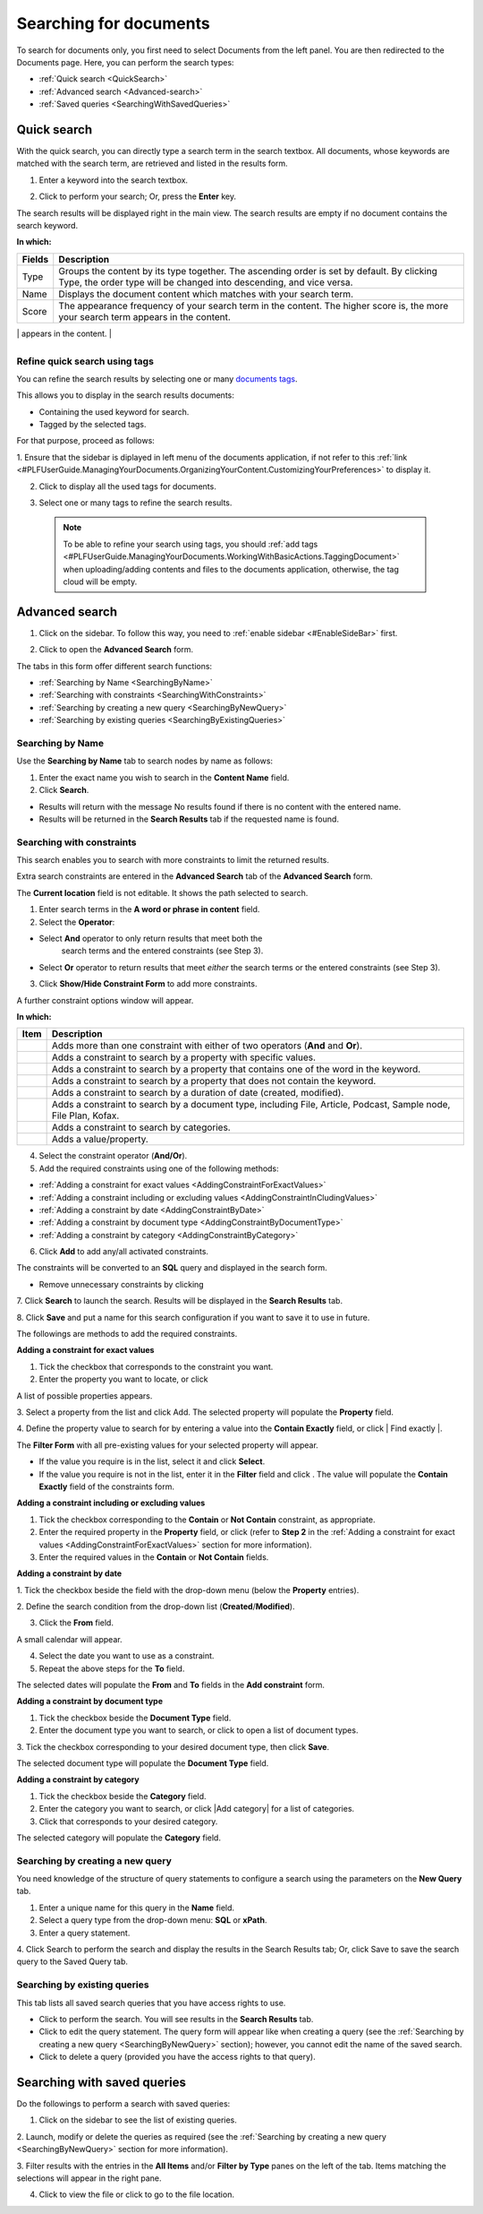 .. _Search-Documents:

=======================
Searching for documents
=======================

To search for documents only, you first need to select Documents from
the left panel. You are then redirected to the Documents page. Here, you
can perform the search types:

-  :ref:`Quick search <QuickSearch>`

-  :ref:`Advanced search <Advanced-search>`

-  :ref:`Saved queries <SearchingWithSavedQueries>`
   
.. _QuickSearch:   

Quick search
~~~~~~~~~~~~~

With the quick search, you can directly type a search term in the search
textbox. All documents, whose keywords are matched with the search term,
are retrieved and listed in the results form.

1. Enter a keyword into the search textbox.

|image0|

2. Click |image1| to perform your search; Or, press the **Enter** key.

The search results will be displayed right in the main view. The search
results are empty if no document contains the search keyword.

|image2|

**In which:**

+----------------+-----------------------------------------------------------+
| **Fields**     | **Description**                                           |
+================+===========================================================+
| Type           | Groups the content by its type together. The ascending    |
|                | order is set by default. By clicking Type, the order type |
|                | will be changed into descending, and vice versa.          |
+----------------+-----------------------------------------------------------+
| Name           | Displays the document content which matches with your     |
|                | search term.                                              |
+----------------+-----------------------------------------------------------+
| Score          | The appearance frequency of your search term in the       |
|                | content. The higher score is, the more your search term   |
|                | appears in the content.                                   |
+----------------+-----------------------------------------------------------+
| Action         | Two actions you can do the content, including:            |
|                |                                                           |
|                | -  Click |image5| corresponding to the document you want  |
|                |    to view;                                               |
|                |                                                           |
|                | -  Or, click |image6| to go to the folder which contains  |
|                |    the relevant document.                                 |
|                |                                                           |
                                                                            
+----------------+-----------------------------------------------------------+

.. _Refine-quick-search-tags:

Refine quick search using tags
-------------------------------

You can refine the search results by selecting one or many `documents
tags <#PLFUserGuide.ManagingYourDocuments.WorkingWithBasicActions.TaggingDocument>`__.

This allows you to display in the search results documents:

-  Containing the used keyword for search.

-  Tagged by the selected tags.

For that purpose, proceed as follows:

1. Ensure that the sidebar is diplayed in left menu of the documents application, if not refer to this
:ref:`link <#PLFUserGuide.ManagingYourDocuments.OrganizingYourContent.CustomizingYourPreferences>` to display it.

|image7|

2. Click |image8| to display all the used tags for documents.

|image9|

3. Select one or many tags to refine the search results.

|image10|

 .. note::   To be able to refine your search using tags, you should :ref:`add tags <#PLFUserGuide.ManagingYourDocuments.WorkingWithBasicActions.TaggingDocument>`
    when uploading/adding contents and files to the documents application, otherwise, the tag cloud will be empty.

.. _Advanced-search:

Advanced search
~~~~~~~~~~~~~~~~~

1. Click |image11| on the sidebar. To follow this way, you need to :ref:`enable sidebar <#EnableSideBar>` first.

|image12|

2. Click |image13| to open the **Advanced Search** form.

|image14|

The tabs in this form offer different search functions:

-  :ref:`Searching by Name <SearchingByName>`

-  :ref:`Searching with constraints <SearchingWithConstraints>`

-  :ref:`Searching by creating a new query <SearchingByNewQuery>`

-  :ref:`Searching by existing queries <SearchingByExistingQueries>`

.. _SearchingByName:

Searching by Name
-------------------

Use the **Searching by Name** tab to search nodes by name as follows:

1. Enter the exact name you wish to search in the **Content Name** field.

2. Click **Search**.

* Results will return with the message No results found if there is no content with the entered name.

* Results will be returned in the **Search Results** tab if the requested name is found.

.. _SearchingWithConstraints:

Searching with constraints
---------------------------

This search enables you to search with more constraints to limit the
returned results.

Extra search constraints are entered in the **Advanced Search** tab of
the **Advanced Search** form.

|image15|

The **Current location** field is not editable. It shows the path
selected to search.

1. Enter search terms in the **A word or phrase in content** field.

2. Select the **Operator**:

- Select **And** operator to only return results that meet both the
   search terms and the entered constraints (see Step 3).

-  Select **Or** operator to return results that meet *either* the
   search terms or the entered constraints (see Step 3).

3. Click **Show/Hide Constraint Form** to add more constraints.

A further constraint options window will appear.

|image16|

**In which:**

+------------+---------------------------------------------------------------+
| Item       | Description                                                   |
+============+===============================================================+
|            | Adds more than one constraint with either of two operators    |
| |image38|  | (**And** and **Or**).                                         |
+------------+---------------------------------------------------------------+
|            | Adds a constraint to search by a property with specific       |
| |image39|  | values.                                                       |
+------------+---------------------------------------------------------------+
|            | Adds a constraint to search by a property that contains one   |
|  |image40| | of the word in the keyword.                                   |
+------------+---------------------------------------------------------------+
|            | Adds a constraint to search by a property that does not       |
| |image41|  | contain the keyword.                                          |
+------------+---------------------------------------------------------------+
|            | Adds a constraint to search by a duration of date (created,   |
| |image42|  | modified).                                                    |
+------------+---------------------------------------------------------------+
|            | Adds a constraint to search by a document type, including     |
| |image43|  | File, Article, Podcast, Sample node, File Plan, Kofax.        |
+------------+---------------------------------------------------------------+
| |image44|  | Adds a constraint to search by categories.                    |
+------------+---------------------------------------------------------------+
| |plus|     | Adds a value/property.                                        |
+------------+---------------------------------------------------------------+

4. Select the constraint operator (**And/Or**).

5. Add the required constraints using one of the following methods:

-  :ref:`Adding a constraint for exact values <AddingConstraintForExactValues>`

-  :ref:`Adding a constraint including or excluding values <AddingConstraintInCludingValues>`

-  :ref:`Adding a constraint by date <AddingConstraintByDate>`

-  :ref:`Adding a constraint by document type <AddingConstraintByDocumentType>`

-  :ref:`Adding a constraint by category <AddingConstraintByCategory>`

6. Click **Add** to add any/all activated constraints.

The constraints will be converted to an **SQL** query and displayed in
the search form.

|image17|

-  Remove unnecessary constraints by clicking |image18|

7. Click **Search** to launch the search. Results will be displayed in the
**Search Results** tab.

8. Click **Save** and put a name for this search configuration if you want
to save it to use in future.

The followings are methods to add the required constraints.

.. _AddingConstraintForExactValues:

**Adding a constraint for exact values**

1. Tick the checkbox that corresponds to the constraint you want.

2. Enter the property you want to locate, or click |image19|

A list of possible properties appears.

|image20|

3. Select a property from the list and click Add. The selected property
will populate the **Property** field.

4. Define the property value to search for by entering a value into the
**Contain Exactly** field, or click | Find exactly |.

The **Filter Form** with all pre-existing values for your selected
property will appear.

-  If the value you require is in the list, select it and click **Select**.

-  If the value you require is not in the list, enter it in the **Filter** field and click |corresponding|. The value will populate
   the **Contain Exactly** field of the constraints form.

|image23|

.. _AddingConstraintInCludingValues:

**Adding a constraint including or excluding values**

1. Tick the checkbox corresponding to the **Contain** or **Not Contain** constraint, as appropriate.

2. Enter the required property in the **Property** field, or click |image21| (refer to **Step 2** in the :ref:`Adding a constraint for exact values <AddingConstraintForExactValues>` section for more information).

3. Enter the required values in the **Contain** or **Not Contain** fields.

.. _AddingConstraintByDate:

**Adding a constraint by date**

1. Tick the checkbox beside the field with the drop-down menu (below the
**Property** entries).

2. Define the search condition from the drop-down list
(**Created**/**Modified**).

3. Click the **From** field.

A small calendar will appear.

|image25|

4. Select the date you want to use as a constraint.

5. Repeat the above steps for the **To** field.

The selected dates will populate the **From** and **To** fields in the
**Add constraint** form.

.. _AddingConstraintByDocumentType:

**Adding a constraint by document type**

1. Tick the checkbox beside the **Document Type** field.

2. Enter the document type you want to search, or click |image26| to open a list of document types.

|image27|

3. Tick the checkbox corresponding to your desired document type, then
click **Save**.

The selected document type will populate the **Document Type** field.

.. _AddingConstraintByCategory:

**Adding a constraint by category**

1. Tick the checkbox beside the **Category** field.

2. Enter the category you want to search, or click |Add category| for a list of categories.

3. Click |image29| that corresponds to your desired category.

The selected category will populate the **Category** field.

.. _SearchingByNewQuery:

Searching by creating a new query
------------------------------------

You need knowledge of the structure of query statements to configure a
search using the parameters on the **New Query** tab.

1. Enter a unique name for this query in the **Name** field.

2. Select a query type from the drop-down menu: **SQL** or **xPath**.

3. Enter a query statement.

4. Click Search to perform the search and display the results in the Search
Results tab; Or, click Save to save the search query to the Saved Query tab.

.. _SearchingByExistingQueries:

Searching by existing queries
-------------------------------

This tab lists all saved search queries that you have access rights to
use.

|image30|

-  Click |image31| to perform the search. You will see results in the
   **Search Results** tab.

-  Click |image32| to edit the query statement. The query form will
   appear like when creating a query (see the :ref:`Searching by creating a new query <SearchingByNewQuery>` section); however, you cannot edit the name of the saved search.

-  Click |image33| to delete a query (provided you have the access
   rights to that query).
   
.. _SearchingWithSavedQueries:

Searching with saved queries
~~~~~~~~~~~~~~~~~~~~~~~~~~~~~~

Do the followings to perform a search with saved queries:

1. Click |image34| on the sidebar to see the list of existing queries.

|image35|

2. Launch, modify or delete the queries as required (see the :ref:`Searching by
creating a new query <SearchingByNewQuery>` section for more information).

3. Filter results with the entries in the **All Items** and/or **Filter by
Type** panes on the left of the tab. Items matching the selections will
appear in the right pane.

4. Click |image36| to view the file or click |image37| to go to the file location.

.. |image0| image:: images/search/quick_search_documents.png
.. |image1| image:: images/common/search_icon.png
.. |image2| image:: images/search/search_results_form.png
.. |image3| image:: images/common/view_icon.png
.. |image4| image:: images/search/goto_folder_icon.png
.. |image5| image:: images/common/view_icon.png
.. |image6| image:: images/search/goto_folder_icon.png
.. |image7| image:: images/search/documents_sidebar.png
.. |image8| image:: images/search/tag_cloud_btn.png
.. |image9| image:: images/search/tags_cloud.png
.. |image10| image:: images/search/multitag_search.png
.. |image11| image:: images/common/search_icon.png
.. |image12| image:: images/search/saved_searches_sites_management.png
.. |image13| image:: images/common/search_icon.png
.. |image14| image:: images/search/document_advanced_search.png
.. |image15| image:: images/search/document_advanced_search_tab.png
.. |image16| image:: images/search/document_advanced_search_more_constraints.png
.. |image17| image:: images/search/constraint_added_search_form.png
.. |image18| image:: images/common/delete_icon.png
.. |image19| image:: images/common/plus_icon.png
.. |image20| image:: images/search/select_property_form.png
.. |image21| image:: images/common/plus_icon.png
.. |corresponding| image:: images/common/plus_icon.png
.. |image23| image:: images/search/contain_exactly_populated.png
.. |Add Property| image:: images/common/plus_icon.png
.. |image25| image:: images/search/date_search_condition.png
.. |image26| image:: images/common/plus_icon.png
.. |image27| image:: images/search/document_type_list.png
.. |plus| image:: images/common/plus_icon.png
.. |image29| image:: images/common/select_icon.png
.. |image30| image:: images/search/saved_search_query_tab.png
.. |image31| image:: images/search/execute_icon.png
.. |image32| image:: images/common/edit_icon.png
.. |image33| image:: images/common/delete_icon.png
.. |image34| image:: images/common/search_icon.png
.. |image35| image:: images/search/saved_search_panel.png
.. |image36| image:: images/common/view_icon.png
.. |image37| image:: images/search/goto_folder_icon.png
.. |image38| image:: images/common/1.png
.. |image39| image:: images/common/2.png
.. |image40| image:: images/common/3.png
.. |image41| image:: images/common/4.png
.. |image42| image:: images/common/5.png
.. |image43| image:: images/common/6.png
.. |image44| image:: images/common/7.png

